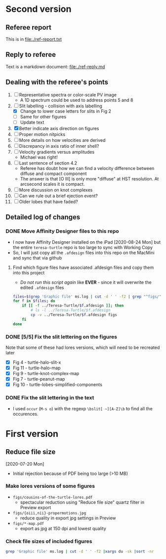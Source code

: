 * Second version

** Referee report 

This is in [[file:./ref-report.txt]]

** Reply to referee

Text is a markdown document: [[file:./ref-reply.md]]

** Dealing with the referee's points

1. [-] Representative spectra or color-scale PV image
   - A 1D spectrum could be used to address points 5 and 8
2. [-] Slit labelling - collision with axis labelling 
   - [X] Change to lower case letters for slits in Fig 2
   - [ ] Same for other figures
   - [ ] Update text
3. [X] Better indicate axis direction on figures
4. [ ] Proper motion nitpicks
5. [ ] More details on how velocities are derived
6. [ ] Discrepancy in axis ratio of inner shell?
7. [ ] Velocity gradients versus amplitudes
   - Michael was right!
8. [ ] Last sentence of section 4.2
   - Referee has doubt how we can find a velocity difference between diffuse and compact component
   - The answer is that [O III] is only more "diffuse" at HST resolution. At arcsecond scales it is compact.
9. [ ] More discussion on knot complexes
10. [ ] Can we rule out a brief ejection event?
11. [ ] Older lobes that have faded?


** Detailed log of changes

*** DONE Move Affinity Designer files to this repo
CLOSED: [2020-10-03 Sat 16:57]
+ I now have Affinity Designer installed on the iPad [2020-08-24 Mon] but the entire ~teresa-turtle~ repo is too large to sync with Working Copy
+ So, I will just copy all the ~.afdesign~ files into this repo on the MacMini and sync that via github


**** Find which figure files have associated .afdesign files and copy them into this project

+ /Do not run this script again/ like *EVER* - since it will overwrite the edited ~.afdesign~ files
#+begin_src sh :results verbatim :eval no
  files=$(grep 'Graphic file' ms.log | cut -d ' ' -f2 | grep "^figs/" | sed -e 's/-lores//' | cut -d '.' -f1)
  for f in $files; do
      if [[ -f ../Teresa-Turtle/$f.afdesign ]]; then
          # ls -l ../Teresa-Turtle/$f.afdesign
          cp -v ../Teresa-Turtle/$f.afdesign figs
      fi
  done
#+end_src

#+RESULTS:
#+begin_example
../Teresa-Turtle/figs/turtle-overview.afdesign -> figs/turtle-overview.afdesign
../Teresa-Turtle/figs/turtle-halo-slit-x.afdesign -> figs/turtle-halo-slit-x.afdesign
../Teresa-Turtle/figs/turtle-peanut-map.afdesign -> figs/turtle-peanut-map.afdesign
../Teresa-Turtle/figs/turtle-heii-shell-components.afdesign -> figs/turtle-heii-shell-components.afdesign
../Teresa-Turtle/figs/turtle-knot-complex-map.afdesign -> figs/turtle-knot-complex-map.afdesign
../Teresa-Turtle/figs/turtle-lobes-simplified-components.afdesign -> figs/turtle-lobes-simplified-components.afdesign
../Teresa-Turtle/figs/turtle-halo-map.afdesign -> figs/turtle-halo-map.afdesign
../Teresa-Turtle/figs/turtle-shell-velocity-axes-annotated.afdesign -> figs/turtle-shell-velocity-axes-annotated.afdesign
../Teresa-Turtle/figs/turtle-heii-shell-annotated.afdesign -> figs/turtle-heii-shell-annotated.afdesign
../Teresa-Turtle/figs/turtle-heii-shell-velocity-axes-annotated.afdesign -> figs/turtle-heii-shell-velocity-axes-annotated.afdesign
../Teresa-Turtle/figs/turtle-nii-knot-complexes.afdesign -> figs/turtle-nii-knot-complexes.afdesign
../Teresa-Turtle/figs/turtle-knot-complexes-velocity-axes-annotated.afdesign -> figs/turtle-knot-complexes-velocity-axes-annotated.afdesign
../Teresa-Turtle/figs/turtle-lobes-simplified-systems.afdesign -> figs/turtle-lobes-simplified-systems.afdesign
../Teresa-Turtle/figs/cut-axis-4panel.afdesign -> figs/cut-axis-4panel.afdesign
../Teresa-Turtle/figs/vel-radius-systems-annotated.afdesign -> figs/vel-radius-systems-annotated.afdesign
../Teresa-Turtle/figs/turtle-flow-axis-history.afdesign -> figs/turtle-flow-axis-history.afdesign
../Teresa-Turtle/figs/turtle-density-profile.afdesign -> figs/turtle-density-profile.afdesign
../Teresa-Turtle/figs/mass-loss-history-annotated.afdesign -> figs/mass-loss-history-annotated.afdesign
../Teresa-Turtle/figs/hr-pne-annotated.afdesign -> figs/hr-pne-annotated.afdesign
../Teresa-Turtle/figs/cousins-of-the-turtle.afdesign -> figs/cousins-of-the-turtle.afdesign
../Teresa-Turtle/figs/turtle-density-calibration.afdesign -> figs/turtle-density-calibration.afdesign
../Teresa-Turtle/figs/line-ratios-vs-ion-parameter.afdesign -> figs/line-ratios-vs-ion-parameter.afdesign
#+end_example




*** DONE [5/5] Fix the slit lettering on the figures
CLOSED: [2020-10-03 Sat 17:21]
Note that some of these had lores versions, which will need to be recreated later
+ [X] Fig 4 - turtle-halo-slit-x
+ [X] Fig 11 - turtle-halo-map
+ [X] Fig 9 - turtle-knot-complex-map
+ [X] Fig 7 - turtle-peanut-map
+ [X] Fig 10 - turtle-lobes-simplified-components

*** DONE Fix the slit lettering in the text
CLOSED: [2020-10-03 Sat 17:34]
+ I used ~occur~ (~M-s o~) with the regexp ~\bslit[ ~][A-Z]\b~ to find all the occurences.
* First version
** Reduce file size
[2020-07-20 Mon]
+ Initial rejection because of PDF being too large (>10 MB)
*** Make lores versions of some figures
+ ~figs/cousins-of-the-turtle-lores.pdf~
  + spectacular reduction using "Reduce file size" quartz filter in Preview export
+ ~figs/{oiii,nii}-propermotions.jpg~
  + reduce quality in export jpg settings in Preview
+ ~figs/*-map.pdf~
  + export as jpg at 150 dpi and lowest quality
*** Check file sizes of included figures
#+begin_src sh
  grep 'Graphic file' ms.log | cut -d ' ' -f2 |xargs du -sk |sort -nr
#+end_src

#+RESULTS:
| 2112 | figs/oiii-propermotions-lores.jpg                      |
|  832 | figs/turtle-lobes-simplified-components-lores.jpg      |
|  832 | figs/nii-propermotions-lores.jpg                       |
|  792 | figs/turtle-lobes-simplified-systems.pdf               |
|  776 | figs/turtle-overview.pdf                               |
|  740 | figs/turtle-halo-slit-x.pdf                            |
|  544 | figs/turtle-halo-map-lores.jpg                         |
|  532 | figs/cut-axis-4panel.pdf                               |
|  392 | figs/turtle-heii-shell-components.pdf                  |
|  364 | tere-figs/Figure3.pdf                                  |
|  364 | figs/turtle-nii-knot-complexes.pdf                     |
|  224 | figs/turtle-peanut-map-lores.jpg                       |
|  180 | figs/cousins-of-the-turtle-lores.pdf                   |
|  176 | figs/turtle-knot-complex-map-lores.jpg                 |
|   76 | figs/turtle-knot-complexes-velocity-axes-annotated.pdf |
|   76 | figs/line-ratios-vs-ion-parameter.pdf                  |
|   68 | figs/turtle-heii-shell-annotated.pdf                   |
|   48 | tere-figs/Figure2a.pdf                                 |
|   48 | figs/vel-radius-systems-annotated.pdf                  |
|   48 | figs/turtle-shell-velocity-axes-annotated.pdf          |
|   44 | figs/hr-pne-annotated.pdf                              |
|   40 | figs/mass-loss-history-annotated.pdf                   |
|   32 | figs/turtle-density-profile.pdf                        |
|   32 | figs/turtle-density-calibration.pdf                    |
|   28 | figs/turtle-flow-axis-history.pdf                      |
|   24 | figs/turtle-heii-shell-velocity-axes-annotated.pdf     |
|   20 | figs/turtle-inclination-histogram.pdf                  |
